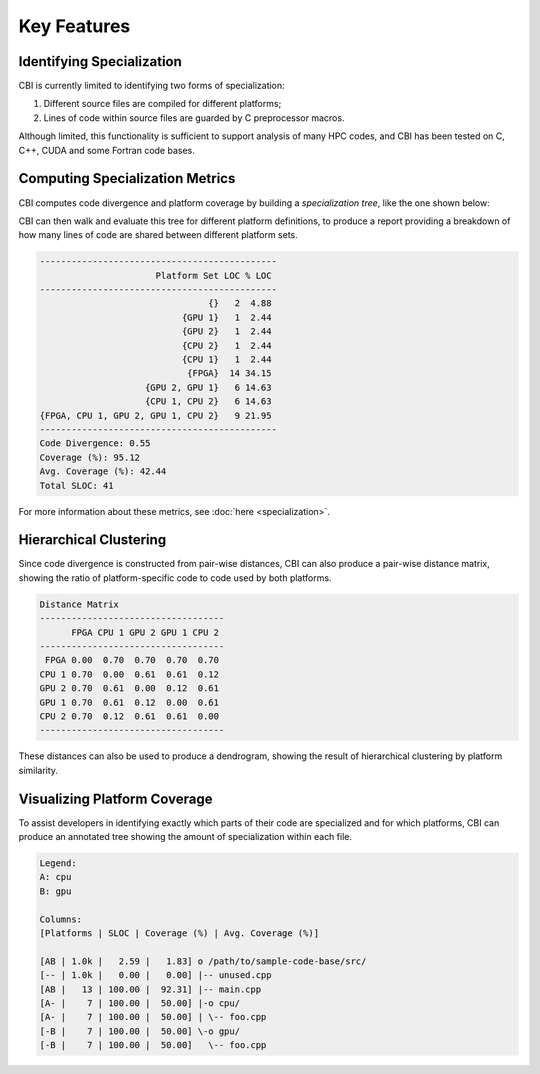 Key Features
============

Identifying Specialization
##########################

CBI is currently limited to identifying two forms of specialization:

1) Different source files are compiled for different platforms;
2) Lines of code within source files are guarded by C preprocessor macros.

Although limited, this functionality is sufficient to support analysis of many
HPC codes, and CBI has been tested on C, C++, CUDA and some Fortran code bases.


Computing Specialization Metrics
################################

CBI computes code divergence and platform coverage by building a
*specialization tree*, like the one shown below:

.. image:: specialization-tree.png
   :alt: An example of a specialization tree.

CBI can then walk and evaluate this tree for different platform definitions, to
produce a report providing a breakdown of how many lines of code are shared
between different platform sets.

.. code:: text

    ---------------------------------------------
                          Platform Set LOC % LOC
    ---------------------------------------------
                                    {}   2  4.88
                               {GPU 1}   1  2.44
                               {GPU 2}   1  2.44
                               {CPU 2}   1  2.44
                               {CPU 1}   1  2.44
                                {FPGA}  14 34.15
                        {GPU 2, GPU 1}   6 14.63
                        {CPU 1, CPU 2}   6 14.63
    {FPGA, CPU 1, GPU 2, GPU 1, CPU 2}   9 21.95
    ---------------------------------------------
    Code Divergence: 0.55
    Coverage (%): 95.12
    Avg. Coverage (%): 42.44
    Total SLOC: 41

For more information about these metrics, see :doc:`here <specialization>`.


Hierarchical Clustering
#######################

Since code divergence is constructed from pair-wise distances, CBI can also
produce a pair-wise distance matrix, showing the ratio of platform-specific
code to code used by both platforms.

.. code:: text

    Distance Matrix
    -----------------------------------
          FPGA CPU 1 GPU 2 GPU 1 CPU 2
    -----------------------------------
     FPGA 0.00  0.70  0.70  0.70  0.70
    CPU 1 0.70  0.00  0.61  0.61  0.12
    GPU 2 0.70  0.61  0.00  0.12  0.61
    GPU 1 0.70  0.61  0.12  0.00  0.61
    CPU 2 0.70  0.12  0.61  0.61  0.00
    -----------------------------------

These distances can also be used to produce a dendrogram, showing the result of
hierarchical clustering by platform similarity.

.. image:: example-dendrogram.png
   :alt: A dendrogram representing the distance between platforms.


Visualizing Platform Coverage
#############################

To assist developers in identifying exactly which parts of their code are
specialized and for which platforms, CBI can produce an annotated tree showing
the amount of specialization within each file.

.. code:: text

    Legend:
    A: cpu
    B: gpu

    Columns:
    [Platforms | SLOC | Coverage (%) | Avg. Coverage (%)]

    [AB | 1.0k |   2.59 |   1.83] o /path/to/sample-code-base/src/
    [-- | 1.0k |   0.00 |   0.00] |-- unused.cpp
    [AB |   13 | 100.00 |  92.31] |-- main.cpp
    [A- |    7 | 100.00 |  50.00] |-o cpu/
    [A- |    7 | 100.00 |  50.00] | \-- foo.cpp
    [-B |    7 | 100.00 |  50.00] \-o gpu/
    [-B |    7 | 100.00 |  50.00]   \-- foo.cpp
